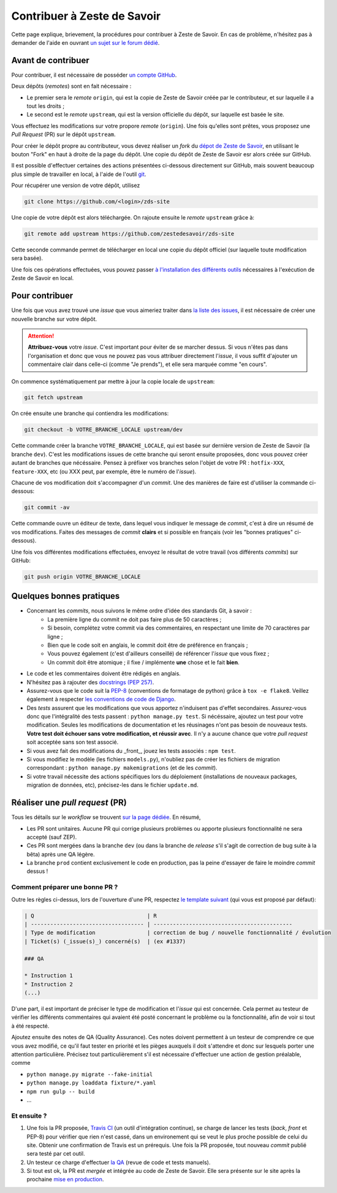 ============================
Contribuer à Zeste de Savoir
============================

Cette page explique, brievement, la procédures pour contribuer à Zeste de Savoir.
En cas de problème, n'hésitez pas à demander de l'aide en ouvrant `un sujet sur le forum dédié <https://zestedesavoir.com/forums/sujet/nouveau/?forum=2>`__.

Avant de contribuer
-------------------

Pour contribuer, il est nécessaire de posséder `un compte GitHub <https://github.com/signup/free>`__.

Deux dépôts (*remotes*) sont en fait nécessaire :

+ Le premier sera le *remote* ``origin``, qui est la copie de Zeste de Savoir créée par le contributeur, et sur laquelle il a tout les droits ;
+ Le second est le *remote* ``upstream``, qui est la version officielle du dépôt, sur laquelle est basée le site.

Vous effectuez les modifications sur votre propore *remote* (``origin``). Une fois qu'elles sont prêtes, vous proposez une *Pull Request* (PR) sur le dépôt ``upstream``.

Pour créer le dépôt propre au contributeur, vous devez réaliser un *fork* du `dépot de Zeste de Savoir <https://github.com/zestedesavoir/zds-site>`__, en utilisant le bouton "Fork" en haut à droite de la page du dépôt.
Une copie du dépôt de Zeste de Savoir esr alors créée sur GitHub.

Il est possible d'effectuer certaines des actions présentées ci-dessous directement sur GitHub, mais souvent beaucoup plus simple de travailler en local, à l'aide de l'outil `git <https://git-scm.com/>`__.

Pour récupérer une version de votre dépôt, utilisez

.. sourcecode:: bash

    git clone https://github.com/<login>/zds-site

Une copie de votre dépôt est alors téléchargée. On rajoute ensuite le *remote* ``upstream`` grâce à:

.. sourcecode:: bash

    git remote add upstream https://github.com/zestedesavoir/zds-site

Cette seconde commande permet de télécharger en local une copie du dépôt officiel (sur laquelle toute modification sera basée).

Une fois ces opérations effectuées, vous pouvez passer `à l'installation des différents outils <./install.html>`__ nécessaires à l'exécution de Zeste de Savoir en local.

Pour contribuer
---------------

Une fois que vous avez trouvé une *issue* que vous aimeriez traiter dans `la liste des issues <https://github.com/zestedesavoir/zds-site/issues>`__, il est nécessaire de créer une nouvelle branche sur votre dépôt.

.. attention::

    **Attribuez-vous** votre *issue*. C'est important pour éviter de se marcher dessus. Si vous n'êtes pas dans l'organisation et donc que vous ne pouvez pas vous attribuer directement l'*issue*, il vous suffit d'ajouter un commentaire clair dans celle-ci (comme "Je prends"), et elle sera marquée comme "en cours".


On commence systématiquement par mettre à jour la copie locale de ``upstream``:

.. sourcecode:: bash

    git fetch upstream

On crée ensuite une branche qui contiendra les modifications:

.. sourcecode:: bash

    git checkout -b VOTRE_BRANCHE_LOCALE upstream/dev

Cette commande créer la branche ``VOTRE_BRANCHE_LOCALE``, qui est basée sur dernière version de Zeste de Savoir (la branche ``dev``).
C'est les modifications issues de cette branche qui seront ensuite proposées, donc vous pouvez créer autant de branches que nécéssaire.
Pensez à préfixer vos branches selon l'objet de votre PR : ``hotfix-XXX``, ``feature-XXX``, etc (ou XXX peut, par exemple, être le numéro de l'*issue*).

Chacune de vos modification doit s'accompagner d'un *commit*. Une des manières de faire est d'utiliser la commande ci-dessous:

.. sourcecode:: bash

    git commit -av

Cette commande ouvre un éditeur de texte, dans lequel vous indiquer le message de *commit*, c'est à dire un résumé de vos modifications. Faites des messages de *commit* **clairs** et si possible en français (voir les "bonnes pratiques" ci-dessous).

Une fois vos différentes modifications effectuées, envoyez le résultat de votre travail (vos différents *commits*) sur GitHub:

.. sourcecode:: bash

    git push origin VOTRE_BRANCHE_LOCALE


Quelques bonnes pratiques
-------------------------

+ Concernant les *commits*, nous suivons le même ordre d'idée des standards Git, à savoir :
    * La première ligne du commit ne doit pas faire plus de 50 caractères ;
    * Si besoin, complétez votre commit via des commentaires, en respectant une limite de 70 caractères par ligne ;
    * Bien que le code soit en anglais, le commit doit être de préférence en français ;
    * Vous pouvez également (c'est d'ailleurs conseillé) de référencer l'*issue* que vous fixez ;
    * Un commit doit être atomique ; il fixe / implémente **une** chose et le fait **bien**.
+ Le code et les commentaires doivent être rédigés en anglais.
+ N'hésitez pas à rajouter des `docstrings (PEP 257) <https://www.python.org/dev/peps/pep-0257/>`_.
+ Assurez-vous que le code suit la `PEP-8 <http://legacy.python.org/dev/peps/pep-0008/>`_ (conventions de formatage de python) grâce à ``tox -e flake8``. Veillez également à respecter `les conventions de code de Django <https://docs.djangoproject.com/en/1.7/internals/contributing/writing-code/coding-style/>`_.
+ Des *tests* assurent que les modifications que vous apportez n'induisent pas d'effet secondaires. Assurez-vous donc que l'intégralité des tests passent : ``python manage.py test``. Si nécéssaire, ajoutez un test pour votre modification. Seules les modifications de documentation et les réusinages n'ont pas besoin de nouveaux tests. **Votre test doit échouer sans votre modification, et réussir avec**. Il n'y a aucune chance que votre *pull request* soit acceptée sans son test associé.
+ Si vous avez fait des modifications du _front_, jouez les tests associés : ``npm test``.
+ Si vous modifiez le modèle (les fichiers ``models.py``), n'oubliez pas de créer les fichiers de migration correspondant : ``python manage.py makemigrations`` (et de les *commit*).
+ Si votre travail nécessite des actions spécifiques lors du déploiement (installations de nouveaux packages, migration de données, etc), précisez-les dans le fichier ``update.md``.


Réaliser une *pull request* (PR)
--------------------------------

Tous les détails sur le *workflow* se trouvent `sur la page dédiée <http://zds-site.readthedocs.org/fr/latest/workflow.html>`__. En résumé,

+ Les PR sont unitaires. Aucune PR qui corrige plusieurs problèmes ou apporte plusieurs fonctionnalité ne sera accepté (sauf ZEP).
+ Ces PR sont mergées dans la branche ``dev`` (ou dans la branche de *release* s'il s'agit de correction de bug suite à la bêta) après une QA légère.
+ La branche ``prod`` contient exclusivement le code en production, pas la peine d'essayer de faire le moindre *commit* dessus !

Comment préparer une bonne PR ?
...............................

Outre les règles ci-dessus, lors de l'ouverture d'une PR, respectez `le template suivant <https://github.com/zestedesavoir/zds-site/blob/dev/.github/pull_request_template.md>`__  (qui vous est proposé par défaut):

.. sourcecode:: text

    | Q                                   | R
    | ----------------------------------- | -------------------------------------------
    | Type de modification                | correction de bug / nouvelle fonctionnalité / évolution
    | Ticket(s) (_issue(s)_) concerné(s)  | (ex #1337)

    ### QA

    * Instruction 1
    * Instruction 2
    (...)


D'une part, il est important de préciser le type de modification et l'*issue* qui est concernée.
Cela permet au testeur de vérifier les différents commentaires qui avaient été posté concernant le problème ou la fonctionnalité, afin de voir si tout à été respecté.

Ajoutez ensuite des notes de QA (Quality Assurance).
Ces notes doivent permettent à un testeur de comprendre ce que vous avez modifié, ce qu'il faut tester en priorité et les pièges auxquels il doit s'attendre et donc sur lesquels porter une attention particulière.
Précisez tout particulièrement s'il est nécessaire d'effectuer une action de gestion préalable, comme

+ ``python manage.py migrate --fake-initial``
+ ``python manage.py loaddata fixture/*.yaml``
+ ``npm run gulp -- build``
+ ...

Et ensuite ?
............

1. Une fois la PR proposée, `Travis CI <https://travis-ci.org/>`__ (un outil d'intégration continue), se charge de lancer les tests (*back*, *front* et PEP-8) pour vérifier que rien n'est cassé, dans un environement qui se veut le plus proche possible de celui du site. Obtenir une confirmation de Travis est un prérequis. Une fois la PR proposée, tout nouveau *commit* publié sera testé par cet outil.
2. Un testeur ce charge d'effectuer `la QA <workflow.html#qu-est-ce-qu-une-qa-legere>`__ (revue de code et tests manuels).
3. Si tout est ok, la PR est *mergée* et intégrée au code de Zeste de Savoir. Elle sera présente sur le site après la prochaine `mise en production <workflow.html#workflow-de-mise-en-production>`__.


